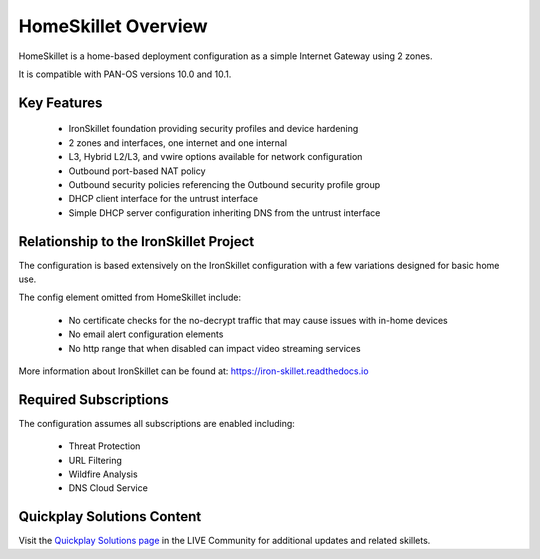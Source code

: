 HomeSkillet Overview
====================

HomeSkillet is a home-based deployment configuration as a simple Internet Gateway using 2 zones.

It is compatible with PAN-OS versions 10.0 and 10.1.

.. raw:: html

    <iframe src="https://paloaltonetworks.hosted.panopto.com/Panopto/Pages/Embed.aspx?id=c5289f32-5168
    -4068-9e03-ad63001765f5&autoplay=false&offerviewer=true&showtitle=true&showbrand=false&captions=false
    &interactivity=all" height="350" width="600" style="border: 1px solid #464646;" allowfullscreen allow
    ="autoplay"></iframe>

Key Features
------------

        * IronSkillet foundation providing security profiles and device hardening
        * 2 zones and interfaces, one internet and one internal
        * L3, Hybrid L2/L3, and vwire options available for network configuration
        * Outbound port-based NAT policy
        * Outbound security policies referencing the Outbound security profile group
        * DHCP client interface for the untrust interface
        * Simple DHCP server configuration inheriting DNS from the untrust interface


Relationship to the IronSkillet Project
---------------------------------------
The configuration is based extensively on the IronSkillet configuration with a few variations designed for basic home use.

The config element omitted from HomeSkillet include:

        * No certificate checks for the no-decrypt traffic that may cause issues with in-home devices
        * No email alert configuration elements
        * No http range that when disabled can impact video streaming services

More information about IronSkillet can be found at: https://iron-skillet.readthedocs.io


Required Subscriptions
----------------------

The configuration assumes all subscriptions are enabled including:

        * Threat Protection
        * URL Filtering
        * Wildfire Analysis
        * DNS Cloud Service


Quickplay Solutions Content
------------------------

Visit the `Quickplay Solutions page`_ in the LIVE Community for additional updates and related skillets.

.. _Quickplay Solutions page: https://live.paloaltonetworks.com/t5/quickplay-solutions-articles/homeskillet-internet-gateway/ta-p/307751







